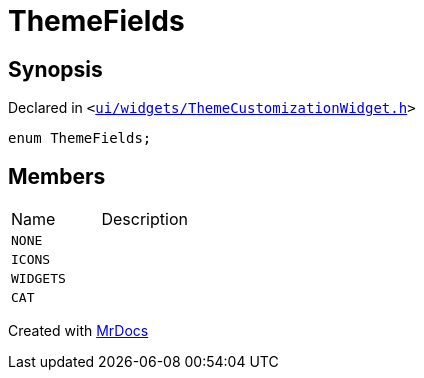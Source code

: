 [#ThemeFields]
= ThemeFields
:relfileprefix: 
:mrdocs:


== Synopsis

Declared in `&lt;https://github.com/PrismLauncher/PrismLauncher/blob/develop/launcher/ui/widgets/ThemeCustomizationWidget.h#L23[ui&sol;widgets&sol;ThemeCustomizationWidget&period;h]&gt;`

[source,cpp,subs="verbatim,replacements,macros,-callouts"]
----
enum ThemeFields;
----

== Members

[,cols=2]
|===
|Name |Description
|`NONE`
|
|`ICONS`
|
|`WIDGETS`
|
|`CAT`
|
|===



[.small]#Created with https://www.mrdocs.com[MrDocs]#
